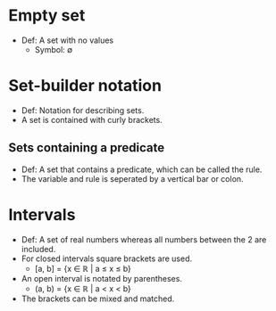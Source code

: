 * Empty set
  - Def: A set with no values
    - Symbol: ∅
* Set-builder notation
  - Def: Notation for describing sets.
  - A set is contained with curly brackets.
** Sets containing a predicate
   - Def: A set that contains a predicate, which can be called the
     rule.
   - The variable and rule is seperated by a vertical bar or colon.
* Intervals
  - Def: A set of real numbers whereas all numbers between the 2 are
    included.
  - For closed intervals square brackets are used.
    - [a, b] = {x ∈ ℝ | a ≤ x ≤ b}
  - An open interval is notated by parentheses.
    - (a, b) = {x ∈ ℝ | a < x < b}
  - The brackets can be mixed and matched.
